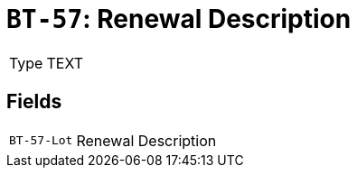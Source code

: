 = `BT-57`: Renewal Description
:navtitle: Business Terms

[horizontal]
Type:: TEXT

== Fields
[horizontal]
  `BT-57-Lot`:: Renewal Description
